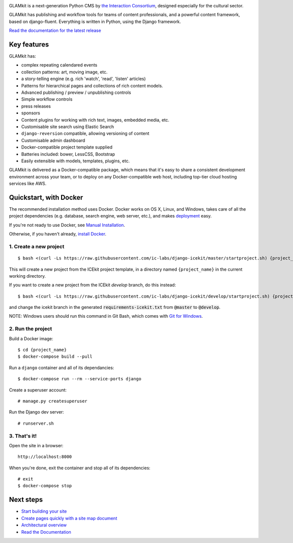 |Build Status| |Coverage Status| |Documentation| |Requirements Status|
|Version|

|Deploy to Docker Cloud|

.. The following is taken from docs/includes/intro.rst. Keep synchronised.

GLAMkit is a next-generation Python CMS by `the Interaction
Consortium <http://interaction.net.au>`__, designed especially for
the cultural sector.

GLAMkit has publishing and workflow tools for teams of content professionals,
and a powerful content framework, based on django-fluent. Everything is written
in Python, using the Django framework.

`Read the documentation for the latest release <http://docs.glamkit.com>`_

Key features
============

GLAMkit has:

-  complex repeating calendared events
-  collection patterns: art, moving image, etc.
-  a story-telling engine (e.g. rich 'watch', 'read', 'listen' articles)
-  Patterns for hierarchical pages and collections of rich content models.
-  Advanced publishing / preview / unpublishing controls
-  Simple workflow controls
-  press releases
-  sponsors
-  Content plugins for working with rich text, images, embedded media, etc.
-  Customisable site search using Elastic Search
-  ``django-reversion`` compatible, allowing versioning of content
-  Customisable admin dashboard
-  Docker-compatible project template supplied
-  Batteries included: bower, LessCSS, Bootstrap
-  Easily extensible with models, templates, plugins, etc.


GLAMkit is delivered as a Docker-compatible package, which means that it's easy
to share a consistent development environment across your team, or to deploy on
any Docker-compatible web host, including top-tier cloud hosting services like
AWS.

.. The following is taken from install/docker.rst. Keep synchronised.

Quickstart, with Docker
=======================

The recommended installation method uses Docker.
Docker works on OS X, Linux, and Windows, takes care of all the project
dependencies (e.g. database, search engine, web server, etc.), and makes
`deployment <docs/howto/deployment.md>`__ easy.

If you're not ready to use Docker, see `Manual Installation <docs/install/manual-install.rst>`_.

Otherwise, if you haven't already, `install Docker <https://docs.docker.com/engine/installation/>`_.

1. Create a new project
-----------------------

::

   $ bash <(curl -Ls https://raw.githubusercontent.com/ic-labs/django-icekit/master/startproject.sh) {project_name}

This will create a new project from the ICEkit project template, in a
directory named ``{project_name}`` in the current working directory.

If you want to create a new project from the ICEkit `develop` branch, do this
instead::

   $ bash <(curl -Ls https://raw.githubusercontent.com/ic-labs/django-icekit/develop/startproject.sh) {project_name} develop

and change the icekit branch in the generated :code:`requirements-icekit.txt` from :code:`@master` to :code:`@develop`.

NOTE: Windows users should run this command in Git Bash, which comes
with `Git for Windows <https://git-for-windows.github.io/>`__.

2. Run the project
------------------

Build a Docker image:

::

    $ cd {project_name}
    $ docker-compose build --pull

Run a ``django`` container and all of its dependancies:

::

    $ docker-compose run --rm --service-ports django

Create a superuser account:

::

    # manage.py createsuperuser

Run the Django dev server:

::

    # runserver.sh

3. That's it!
-------------

Open the site in a browser:

::

    http://localhost:8000

When you're done, exit the container and stop all of its dependencies:

::

    # exit
    $ docker-compose stop

Next steps
==========

-  `Start building your site <docs/howto/start.md>`__
-  `Create pages quickly with a site map document <docs/topics/import-site-map.rst>`__
-  `Architectural overview <docs/architecture/index.rst>`__
-  `Read the Documentation <http://docs.glamkit.com>`__

.. |Build Status| image:: https://img.shields.io/travis/ic-labs/django-icekit.svg
   :target: https://travis-ci.org/ic-labs/django-icekit
.. |Coverage Status| image:: https://img.shields.io/coveralls/ic-labs/django-icekit.svg
   :target: https://coveralls.io/github/ic-labs/django-icekit
.. |Documentation| image:: https://readthedocs.org/projects/icekit/badge/
   :target: http://docs.glamkit.com/
.. |Requirements Status| image:: https://img.shields.io/requires/github/ic-labs/django-icekit.svg
   :target: https://requires.io/github/ic-labs/django-icekit/requirements/
.. |Version| image:: https://img.shields.io/pypi/v/django-icekit.svg
   :target: https://pypi.python.org/pypi/django-icekit
.. |Deploy to Docker Cloud| image:: https://files.cloud.docker.com/images/deploy-to-dockercloud.svg
   :target: https://cloud.docker.com/stack/deploy/?repo=https://github.com/ic-labs/django-icekit/
